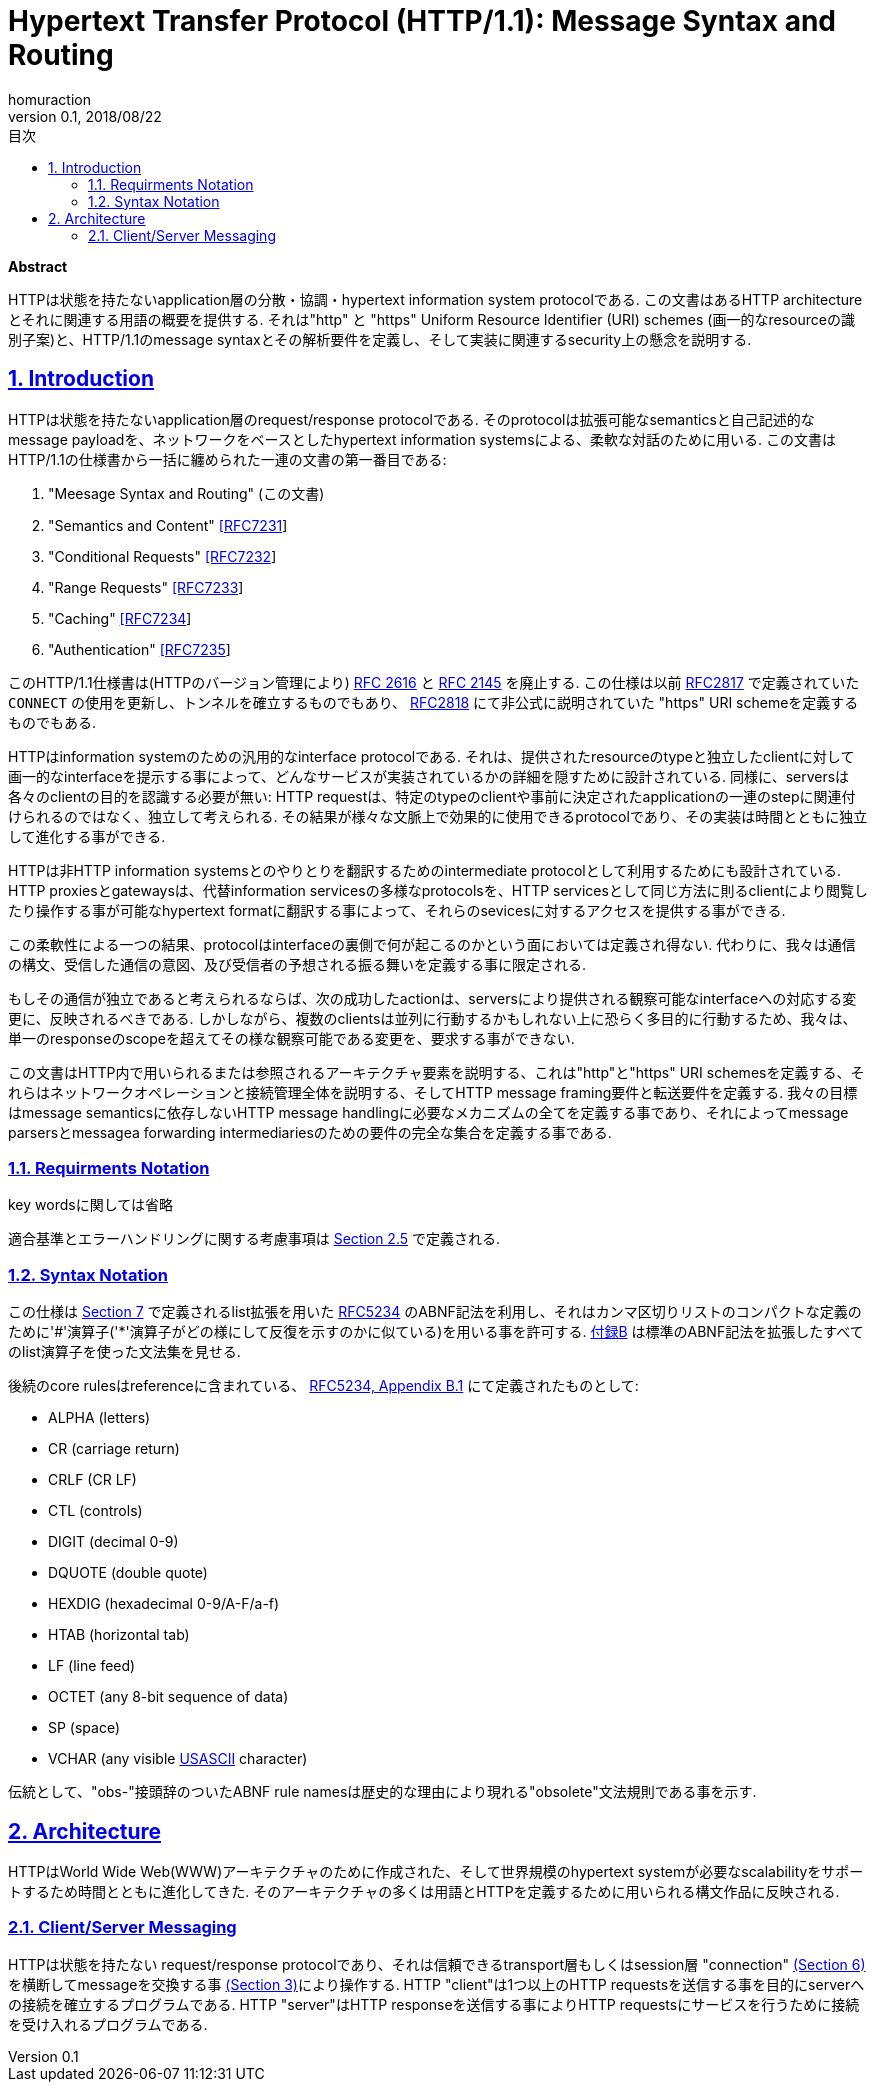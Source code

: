:lang: ja
:doctype: book
:toc: left
:toc-title: 目次
:sectnums:
:sectlinks:
:icons: font
:source-highlighter: coderay
:exmaple-caption: 例
:table-caption: 表
:figure-caption: 図
:author: homuraction
:revnumber: 0.1
:revdate: 2018/08/22

= Hypertext Transfer Protocol (HTTP/1.1): Message Syntax and Routing

**Abstract**

HTTPは状態を持たないapplication層の分散・協調・hypertext information system protocolである.
この文書はあるHTTP architectureとそれに関連する用語の概要を提供する. それは"http" と "https" Uniform Resource Identifier (URI) schemes (画一的なresourceの識別子案)と、HTTP/1.1のmessage syntaxとその解析要件を定義し、そして実装に関連するsecurity上の懸念を説明する.

== Introduction

HTTPは状態を持たないapplication層のrequest/response protocolである. そのprotocolは拡張可能なsemanticsと自己記述的なmessage payloadを、ネットワークをベースとしたhypertext information systemsによる、柔軟な対話のために用いる.
この文書はHTTP/1.1の仕様書から一括に纏められた一連の文書の第一番目である:

. "Meesage Syntax and Routing" (この文書)
. "Semantics and Content" https://tools.ietf.org/html/rfc7231[[RFC7231]]
. "Conditional Requests" https://tools.ietf.org/html/rfc7232[[RFC7232]]
. "Range Requests" https://tools.ietf.org/html/rfc7233[[RFC7233]]
. "Caching" https://tools.ietf.org/html/rfc7234[[RFC7234]]
. "Authentication" https://tools.ietf.org/html/rfc7235[[RFC7235]]

このHTTP/1.1仕様書は(HTTPのバージョン管理により) https://tools.ietf.org/html/rfc2616[RFC 2616] と https://tools.ietf.org/html/rfc2145[RFC 2145] を廃止する.
この仕様は以前 https://tools.ietf.org/html/rfc2817[RFC2817] で定義されていた `CONNECT` の使用を更新し、トンネルを確立するものでもあり、 https://tools.ietf.org/html/rfc2818[RFC2818] にて非公式に説明されていた "https" URI schemeを定義するものでもある.

HTTPはinformation systemのための汎用的なinterface protocolである.
それは、提供されたresourceのtypeと独立したclientに対して画一的なinterfaceを提示する事によって、どんなサービスが実装されているかの詳細を隠すために設計されている.
同様に、serversは各々のclientの目的を認識する必要が無い: HTTP requestは、特定のtypeのclientや事前に決定されたapplicationの一連のstepに関連付けられるのではなく、独立して考えられる.
その結果が様々な文脈上で効果的に使用できるprotocolであり、その実装は時間とともに独立して進化する事ができる.

HTTPは非HTTP information systemsとのやりとりを翻訳するためのintermediate protocolとして利用するためにも設計されている.
HTTP proxiesとgatewaysは、代替information servicesの多様なprotocolsを、HTTP servicesとして同じ方法に則るclientにより閲覧したり操作する事が可能なhypertext formatに翻訳する事によって、それらのsevicesに対するアクセスを提供する事ができる.

この柔軟性による一つの結果、protocolはinterfaceの裏側で何が起こるのかという面においては定義され得ない.
代わりに、我々は通信の構文、受信した通信の意図、及び受信者の予想される振る舞いを定義する事に限定される.

もしその通信が独立であると考えられるならば、次の成功したactionは、serversにより提供される観察可能なinterfaceへの対応する変更に、反映されるべきである.
しかしながら、複数のclientsは並列に行動するかもしれない上に恐らく多目的に行動するため、我々は、単一のresponseのscopeを超えてその様な観察可能である変更を、要求する事ができない.

この文書はHTTP内で用いられるまたは参照されるアーキテクチャ要素を説明する、これは"http"と"https" URI schemesを定義する、それらはネットワークオペレーションと接続管理全体を説明する、そしてHTTP message framing要件と転送要件を定義する.
我々の目標はmessage semanticsに依存しないHTTP message handlingに必要なメカニズムの全てを定義する事であり、それによってmessage parsersとmessagea forwarding intermediariesのための要件の完全な集合を定義する事である.

=== Requirments Notation

key wordsに関しては省略

適合基準とエラーハンドリングに関する考慮事項は https://tools.ietf.org/html/rfc7230#section-2.5[Section 2.5] で定義される.

=== Syntax Notation

この仕様は https://tools.ietf.org/html/rfc7230#section-7[Section 7] で定義されるlist拡張を用いた https://tools.ietf.org/html/rfc5234[RFC5234] のABNF記法を利用し、それはカンマ区切りリストのコンパクトな定義のために'#'演算子('*'演算子がどの様にして反復を示すのかに似ている)を用いる事を許可する.
https://tools.ietf.org/html/rfc7230#appendix-B[付録B] は標準のABNF記法を拡張したすべてのlist演算子を使った文法集を見せる.

後続のcore rulesはreferenceに含まれている、 https://tools.ietf.org/html/rfc5234#appendix-B.1[RFC5234, Appendix B.1] にて定義されたものとして:

* ALPHA (letters)
* CR (carriage return)
* CRLF (CR LF)
* CTL (controls)
* DIGIT (decimal 0-9)
* DQUOTE (double quote)
* HEXDIG (hexadecimal 0-9/A-F/a-f)
* HTAB (horizontal tab)
* LF (line feed)
* OCTET (any 8-bit sequence of data)
* SP (space)
* VCHAR (any visible https://tools.ietf.org/html/rfc7230#ref-USASCII[USASCII] character)

伝統として、"obs-"接頭辞のついたABNF rule namesは歴史的な理由により現れる"obsolete"文法規則である事を示す.

== Architecture

HTTPはWorld Wide Web(WWW)アーキテクチャのために作成された、そして世界規模のhypertext systemが必要なscalabilityをサポートするため時間とともに進化してきた.
そのアーキテクチャの多くは用語とHTTPを定義するために用いられる構文作品に反映される.

=== Client/Server Messaging

HTTPは状態を持たない request/response protocolであり、それは信頼できるtransport層もしくはsession層 "connection" https://tools.ietf.org/html/rfc7230#section-6[(Section 6)] を横断してmessageを交換する事 https://tools.ietf.org/html/rfc7230#section-3[(Section 3)]により操作する.
HTTP "client"は1つ以上のHTTP requestsを送信する事を目的にserverへの接続を確立するプログラムである.
HTTP "server"はHTTP responseを送信する事によりHTTP requestsにサービスを行うために接続を受け入れるプログラムである.
